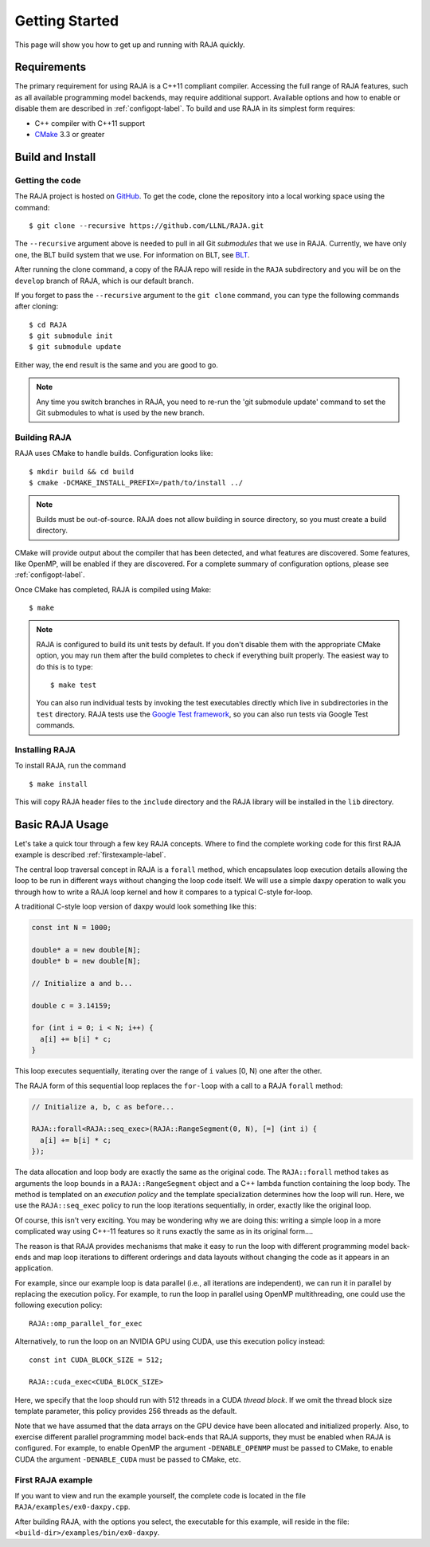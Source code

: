 .. ##
.. ## Copyright (c) 2016-17, Lawrence Livermore National Security, LLC.
.. ##
.. ## Produced at the Lawrence Livermore National Laboratory
.. ##
.. ## LLNL-CODE-689114
.. ##
.. ## All rights reserved.
.. ##
.. ## This file is part of RAJA.
.. ##
.. ## For details about use and distribution, please read RAJA/LICENSE.
.. ##


.. _getting_started-label:

****************
Getting Started
****************

This page will show you how to get up and running with RAJA quickly.

============
Requirements
============

The primary requirement for using RAJA is a C++11 compliant compiler.
Accessing the full range of RAJA features, such as all available programming
model backends, may require additional support. Available options and how
to enable or disable them are described in :ref:`configopt-label`. To
build and use RAJA in its simplest form requires:

- C++ compiler with C++11 support
- `CMake <https://cmake.org/>`_ 3.3 or greater

==================
Build and Install
==================

----------------
Getting the code
----------------

The RAJA project is hosted on `GitHub <https://github.com/LLNL/RAJA>`_.
To get the code, clone the repository into a local working space using
the command::

   $ git clone --recursive https://github.com/LLNL/RAJA.git

The ``--recursive`` argument above is needed to pull in all Git *submodules*
that we use in RAJA. Currently, we have only one, the BLT build system that
we use. For information on BLT, see `BLT <https://github.com/LLNL/blt>`_.

After running the clone command, a copy of the RAJA repo will reside in
the ``RAJA`` subdirectory and you will be on the ``develop`` branch of RAJA,
which is our default branch.

If you forget to pass the ``--recursive`` argument to the ``git clone``
command, you can type the following commands after cloning::

  $ cd RAJA
  $ git submodule init
  $ git submodule update

Either way, the end result is the same and you are good to go.

.. note:: Any time you switch branches in RAJA, you need to re-run the
          'git submodule update' command to set the Git submodules to
          what is used by the new branch.


--------------
Building RAJA
--------------

RAJA uses CMake to handle builds. Configuration looks like::

  $ mkdir build && cd build
  $ cmake -DCMAKE_INSTALL_PREFIX=/path/to/install ../

.. note:: Builds must be out-of-source.  RAJA does not allow building in
          source directory, so you must create a build directory.

CMake will provide output about the compiler that has been detected, and
what features are discovered. Some features, like OpenMP, will be enabled
if they are discovered. For a complete summary of configuration options, please
see :ref:`configopt-label`.

Once CMake has completed, RAJA is compiled using Make::

  $ make

.. note:: RAJA is configured to build its unit tests by default. If you don't
          disable them with the appropriate CMake option, you may run them
          after the build completes to check if everything built properly.
          The easiest way to do this is to type::

          $ make test

          You can also run individual tests by invoking the test executables
          directly which live in subdirectories in the ``test`` directory.
          RAJA tests use the `Google Test framework <https://github.com/google/googletest>`_, so you can also run tests via Google Test commands.


----------------
Installing RAJA
----------------

To install RAJA, run the command ::

  $ make install

This will copy RAJA header files to the ``include`` directory and the RAJA
library will be installed in the ``lib`` directory.

=================
Basic RAJA Usage
=================

Let's take a quick tour through a few key RAJA concepts. Where to find
the complete working code for this first RAJA example is described
:ref:`firstexample-label`.

The central loop traversal concept in RAJA is a ``forall`` method, which
encapsulates loop execution details allowing the loop to be run in 
different ways without changing the loop code itself. We will use a simple 
daxpy operation to walk you through how to write a RAJA loop kernel and how 
it compares to a typical C-style for-loop.

A traditional C-style loop version of daxpy would look something like this:

.. code-block:: cpp

  const int N = 1000;

  double* a = new double[N];
  double* b = new double[N];

  // Initialize a and b...

  double c = 3.14159;

  for (int i = 0; i < N; i++) {
    a[i] += b[i] * c;
  }

This loop executes sequentially, iterating over the range of ``i``
values [0, N) one after the other.

The RAJA form of this sequential loop replaces the ``for-loop``
with a call to a RAJA ``forall`` method:

.. code-block:: cpp

  // Initialize a, b, c as before...

  RAJA::forall<RAJA::seq_exec>(RAJA::RangeSegment(0, N), [=] (int i) {
    a[i] += b[i] * c;
  });

The data allocation and loop body are exactly the same as the original code.
The ``RAJA::forall`` method takes as arguments the loop bounds in a
``RAJA::RangeSegment`` object and a C++ lambda function containing the loop 
body. The method is templated on an `execution policy` and the template 
specialization determines how the loop will run. Here, we use the 
``RAJA::seq_exec`` policy to run the loop iterations sequentially, in order, 
exactly like the original loop.

Of course, this isn't very exciting. You may be wondering why we are
doing this: writing a simple loop in a more complicated way using 
C++-11 features so it runs exactly the same as in its original form....

The reason is that RAJA provides mechanisms that make it easy to run the 
loop with different programming model back-ends and map loop iterations to 
different orderings and data layouts without changing the code as it appears 
in an application.

For example, since our example loop is data parallel (i.e., all
iterations are independent), we can run it in parallel by replacing the
execution policy. For example, to run the loop in parallel using OpenMP
multithreading, one could use the following execution policy::

  RAJA::omp_parallel_for_exec

Alternatively, to run the loop on an NVIDIA GPU using CUDA, use this
execution policy instead::

  const int CUDA_BLOCK_SIZE = 512;

  RAJA::cuda_exec<CUDA_BLOCK_SIZE>

Here, we specify that the loop should run with 512 threads in a CUDA 
`thread block`. If we omit the thread block size template parameter, this
policy provides 256 threads as the default. 

Note that we have assumed that the data arrays on the GPU device have been
allocated and initialized properly. Also, to exercise different
parallel programming model back-ends that RAJA supports, they must be
enabled when RAJA is configured. For example, to enable OpenMP the 
argument ``-DENABLE_OPENMP`` must be passed to CMake, to enable CUDA
the argument ``-DENABLE_CUDA`` must be passed to CMake, etc.

.. _firstexample-label:

--------------------
First RAJA example
--------------------

If you want to view and run the example yourself, the complete code is located
in the file ``RAJA/examples/ex0-daxpy.cpp``. 

After building RAJA, with the options you select, the executable for this 
example, will reside in the file: ``<build-dir>/examples/bin/ex0-daxpy``.
